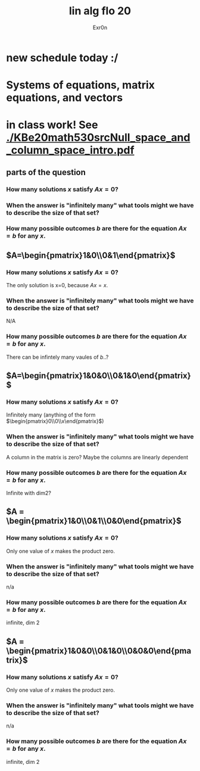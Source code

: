 #+AUTHOR: Exr0n
#+TITLE: lin alg flo 20
* new schedule today :/
* Systems of equations, matrix equations, and vectors
* in class work! See [[./KBe20math530srcNull_space_and_column_space_intro.pdf]]
** parts of the question
*** How many solutions $x$ satisfy $Ax=0$?
*** When the answer is "infinitely many" what tools might we have to describe the size of that set?
*** How many possible outcomes $b$ are there for the equation $Ax=b$ for any $x$.
** $A=\begin{pmatrix}1&0\\0&1\end{pmatrix}$
*** How many solutions $x$ satisfy $Ax=0$?
    The only solution is x=0, because $Ax = x$.
*** When the answer is "infinitely many" what tools might we have to describe the size of that set?
    N/A
*** How many possible outcomes $b$ are there for the equation $Ax=b$ for any $x$.
    There can be infintely many vaules of $b$..?
** $A=\begin{pmatrix}1&0&0\\0&1&0\end{pmatrix}$
*** How many solutions $x$ satisfy $Ax=0$?
    Infinitely many (anything of the form $\begin{pmatrix}0\\0\\x\end{pmatrix}$)
*** When the answer is "infinitely many" what tools might we have to describe the size of that set?
    A column in the matrix is zero? Maybe the columns are linearly dependent
*** How many possible outcomes $b$ are there for the equation $Ax=b$ for any $x$.
    Infinite with $\text{dim} 2$?
** $A = \begin{pmatrix}1&0\\0&1\\0&0\end{pmatrix}$
*** How many solutions $x$ satisfy $Ax=0$?
    Only one value of $x$ makes the product zero.
*** When the answer is "infinitely many" what tools might we have to describe the size of that set?
    n/a
*** How many possible outcomes $b$ are there for the equation $Ax=b$ for any $x$.
    infinite, dim 2
** $A = \begin{pmatrix}1&0&0\\0&1&0\\0&0&0\end{pmatrix}$
*** How many solutions $x$ satisfy $Ax=0$?
    Only one value of $x$ makes the product zero.
*** When the answer is "infinitely many" what tools might we have to describe the size of that set?
    n/a
*** How many possible outcomes $b$ are there for the equation $Ax=b$ for any $x$.
    infinite, dim 2
